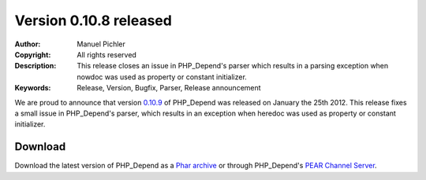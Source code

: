 =======================
Version 0.10.8 released
=======================

:Author:       Manuel Pichler
:Copyright:    All rights reserved
:Description:  This release closes an issue in PHP_Depend's parser which results
               in a parsing exception when nowdoc was used as property or
               constant initializer.
:Keywords:     Release, Version, Bugfix, Parser, Release announcement

We are proud to announce that version `0.10.9`__ of PHP_Depend was released
on January the 25th 2012. This release fixes a small issue in PHP_Depend's
parser, which results in an exception when heredoc was used as property or
constant initializer.

Download
--------

Download the latest version of PHP_Depend as a `Phar archive`__ or through
PHP_Depend's `PEAR Channel Server`__.

__ /download/release/0.10.9/changelog.html
__ /download/release/0.10.9/pdepend.phar
__ http://pear.pdepend.org

